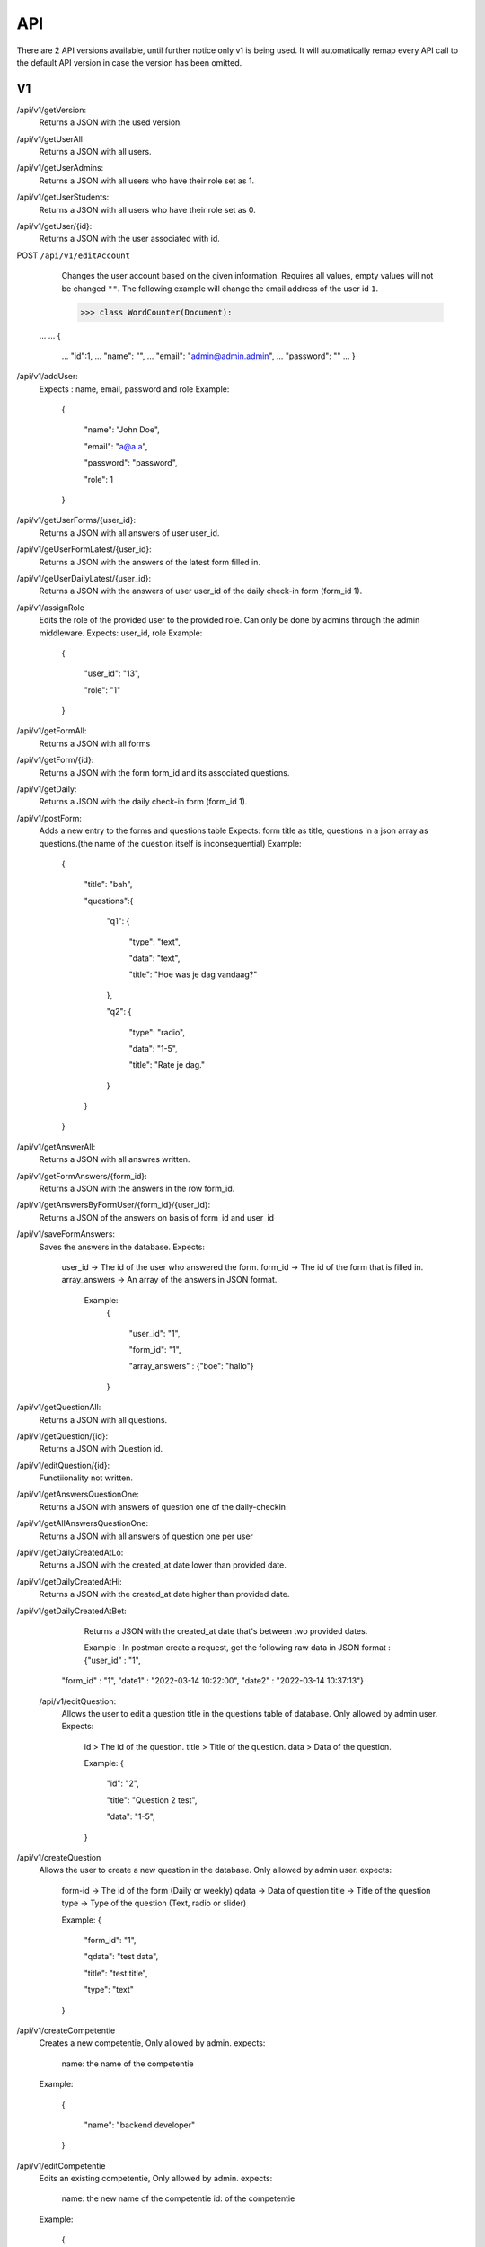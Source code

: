 API
===================================
.. _api:

There are 2 API versions available, until further notice only v1 is being used. It will automatically remap every API call to the default API version in case the version has been omitted. 

.. _v1:
V1
--------

/api/v1/getVersion: 
	Returns a JSON with the used version.

/api/v1/getUserAll
	Returns a JSON with all users.
	
/api/v1/getUserAdmins:
	Returns a JSON with all users who have their role set as 1.

/api/v1/getUserStudents:
	Returns a JSON with all users who have their role set as 0.
	
/api/v1/getUser/{id}:
	Returns a JSON with the user associated with id.

POST ``/api/v1/editAccount``
	Changes the user account based on the given information. Requires all values, empty values will not be changed ``""``.
	The following example will change the email address of the user id ``1``.

	>>> class WordCounter(Document):
    ...
    ...     {
	...         "id":1,
	...         "name": "",
	...         "email": "admin@admin.admin",
	...         "password": ""
	...     }


/api/v1/addUser:
	Expects : name, email, password and role
	Example: 
		{

		    "name": "John Doe",

		    "email": "a@a.a",

		    "password": "password",

		    "role": 1

		}

/api/v1/getUserForms/{user_id}:
	Returns a JSON with all answers of user user_id.
	
/api/v1/geUserFormLatest/{user_id}:
	Returns a JSON with the answers of the latest form filled in.

/api/v1/geUserDailyLatest/{user_id}:
	Returns a JSON with the answers of user user_id of the daily check-in form (form_id 1).
	
/api/v1/assignRole
	Edits the role of the provided user to the provided role. Can only be done by admins through the admin middleware.
	Expects: user_id, role
	Example: 
		{
		
		    "user_id": "13",
		    
		    "role": "1"
		    
		}

/api/v1/getFormAll:
	Returns a JSON with all forms

/api/v1/getForm/{id}:
	Returns a JSON with the form form_id and its associated questions.
	
/api/v1/getDaily:
	Returns a JSON with the daily check-in form (form_id 1).
	
/api/v1/postForm:
	Adds a new entry to the forms and questions table
	Expects: form title as title, questions in a json array as questions.(the name of the question itself is inconsequential)
	Example:
		{
		
		    "title": "bah",
		    
		    "questions":{
		    
			"q1": {
			
			    "type": "text",
			
			    "data": "text",
			    
			    "title": "Hoe was je dag vandaag?"
			    
			},
			
			"q2": {
			
			    "type": "radio",
			
			    "data": "1-5",
			    
			    "title": "Rate je dag."
			    
			}
			
		    }
		    
		}

/api/v1/getAnswerAll:
	Returns a JSON with all answres written.
	
/api/v1/getFormAnswers/{form_id}:
	Returns a JSON with the answers in the row form_id.
	
/api/v1/getAnswersByFormUser/{form_id}/{user_id}:
	Returns a JSON of the answers on basis of form_id and user_id
	
/api/v1/saveFormAnswers:
	Saves the answers in the database.
	Expects:
		user_id -> The id of the user who answered the form.
		form_id -> The id of the form that is filled in.
		array_answers -> An array of the answers in JSON format. 
			Example:
				{
				
    					"user_id": "1",
					
    					"form_id": "1",
					
    					"array_answers" : {"boe": "hallo"}
					
				}

/api/v1/getQuestionAll:
	Returns a JSON with all questions.

/api/v1/getQuestion/{id}:
	Returns a JSON with Question id.
	
/api/v1/editQuestion/{id}:
	Functiionality not written.
	
/api/v1/getAnswersQuestionOne:
	Returns a JSON with answers of question one of the daily-checkin

/api/v1/getAllAnswersQuestionOne:
	Returns a JSON with all answers of question one per user
	
/api/v1/getDailyCreatedAtLo:
	Returns a JSON with the created_at date lower than provided date.
	
/api/v1/getDailyCreatedAtHi:
	Returns a JSON with the created_at date higher than provided date.

/api/v1/getDailyCreatedAtBet:
	Returns a JSON with the created_at date that's between two provided dates.
	
	Example :
	In postman create a request, get the following raw data in JSON format :
	{"user_id" : "1",
    "form_id" : "1",
    "date1" : "2022-03-14 10:22:00",
    "date2" : "2022-03-14 10:37:13"}
    
 /api/v1/editQuestion:
	Allows the user to edit a question title in the questions table of database. Only allowed by admin user.
	Expects:
		id > The id of the question.
		title > Title of the question.
		data > Data of the question.
		

		Example: 
		{

		    "id": "2",

		    "title": "Question 2 test",

		    "data": "1-5",

		}
	
/api/v1/createQuestion
	Allows the user to create a new question in the database. Only allowed by admin user.
	expects:
		form-id -> The id of the form (Daily or weekly)
		qdata -> Data of question
		title -> Title of the question
		type -> Type of the question (Text, radio or slider)
	

		Example: 
		{

		    "form_id": "1",

		    "qdata": "test data",

		    "title": "test title",

		    "type": "text"

		}
		
/api/v1/createCompetentie
	Creates a new competentie, Only allowed by admin.
	expects:
		name: the name of the competentie
		
	Example: 
	
		{

			"name": "backend developer"

		}
		
/api/v1/editCompetentie
	Edits an existing competentie, Only allowed by admin.
	expects:
		name: the new name of the competentie
		id: of the competentie
	Example:
	
		{
		
			"id": 1,
			
			"name": "backend deloper"
			
		}
		
/api/v1/delCompetentie
	Removes an existing competentie, Only allowed by admin.
	expects:
		id: of the competentie
	Example:
	
		{

			"id": 1

		}
		
/api/v1/getAllCompetenties
	Returns all competenties
	
/api/v1/getCompetentieById
	Returns the specific competentie

/api/v1/addCompetentieToUser
	Adds a competentie to a User, Only allowed by admin user.
	Expects:
		user_id,
		competentie_id
		
	Example:
	
		{

			"user_id": 1,

			"competentie_id": 3

		}

/api/v1/delCompetentieToUser
	Removes a competentie from a user, Only allowed by admin user.
	Expects:
		id
	
	Example:
	
		{

			"id": 1

		}

/api/v1/getAllCompetentiesOfAllUsers
	Returns arrays of competenties connected to users, Only allowed by admin user.
	Example:
		{
		
		    "1": [
		    
			{
			
			    "id": 3,
			    
			    "competentie_id": 3,
			    
			    "user_id": 1,
			    
			    "created_at": "2022-03-17T11:26:41.000000Z",
			    
			    "updated_at": "2022-03-17T11:26:41.000000Z",
			    
			    "name": "backend developer"
			    
			},
			
			{
			
			    "id": 2,
			    
			    "competentie_id": 2,
			    
			    "user_id": 1,
			    
			    "created_at": "2022-03-17T11:09:51.000000Z",
			    
			    "updated_at": "2022-03-17T11:09:51.000000Z",
			    
			    "name": "frontend developer"
			    
			}
			
		    ],
		    
		    "186": [
		    
			{
			
			    "id": 3,
			    
			    "competentie_id": 3,
			    
			    "user_id": 186,
			    
			    "created_at": "2022-03-17T11:26:41.000000Z",
			    
			    "updated_at": "2022-03-17T11:26:41.000000Z",
			    
			    "name": "backend developer"
			    
			},
			
			{
			
			    "id": 2,
			    
			    "competentie_id": 2,
			    
			    "user_id": 186,
			    
			    "created_at": "2022-03-17T11:09:51.000000Z",
			    
			    "updated_at": "2022-03-17T11:09:51.000000Z",
			    
			    "name": "frontend developer"
			    
			}
			
		    ]
		    
		}

/api/v1/getCompetentiesByUser
	returns a list of competenties that are connected to the user

/api/v1/editUserData
	Allows an admin user to edit/update the data collumn of the user table.
	Example:
		{
			
			    "id": 2,
			    
			    "data": "Test 3.0",
			
			    
			}	

/api/v1/checkFilledIn/{user_id}/{form_id}
	Checks the database if a daily check-in has been filled in already or not. The 'ProfileController' handles this API 	and returns a warning message if the check-in has been filled in.

/api/v1/getUserProjects/{user_id}
	Returns a list of all projects per user.

.. _v2:
V2
--------
/api/v2/getVersion: 
	Returns a JSON with the used version.
	
